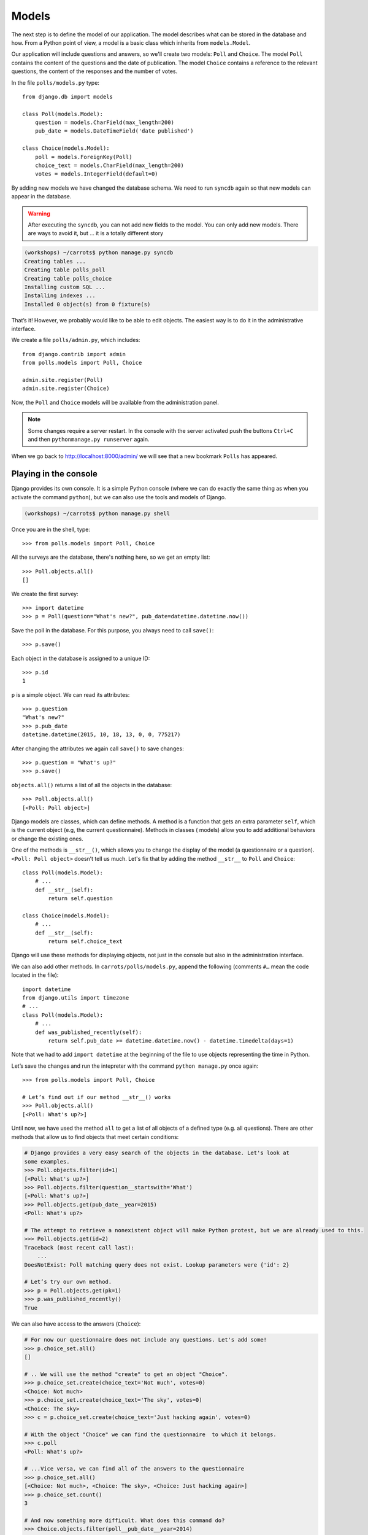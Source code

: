 
Models
======

The next step is to define the model of our application. The model describes what can be
stored in the database and how. From a Python point of view, a model is a basic class which inherits from ``models.Model``.

Our application will include questions and answers, so we'll create two models: ``Poll`` and ``Choice``. The model ``Poll`` contains the content of the questions and the date of publication. The model
``Choice`` contains a reference to the relevant questions, the content of the responses and the number of
votes.

In the file ``polls/models.py`` type::

    from django.db import models

    class Poll(models.Model):
        question = models.CharField(max_length=200)
        pub_date = models.DateTimeField('date published')

    class Choice(models.Model):
        poll = models.ForeignKey(Poll)
        choice_text = models.CharField(max_length=200)
        votes = models.IntegerField(default=0)

By adding new models we have changed the database schema. We need to run ``syncdb`` again so that
new models can appear in the database.

.. warning::
    After executing the ``syncdb``, you can not add new fields to the model. You can only add new models. There are ways to avoid it, but … it is a totally different story

.. code-block:: sh

   (workshops) ~/carrots$ python manage.py syncdb
   Creating tables ...
   Creating table polls_poll
   Creating table polls_choice
   Installing custom SQL ...
   Installing indexes ...
   Installed 0 object(s) from 0 fixture(s)

That’s it! However, we probably would like to be able to edit objects. The easiest way is to do it in
the administrative interface.

We create a file ``polls/admin.py``, which includes::

    from django.contrib import admin
    from polls.models import Poll, Choice

    admin.site.register(Poll)
    admin.site.register(Choice)

Now, the ``Poll`` and ``Choice`` models will be available from the administration panel.

.. note::

    Some changes require a server restart. In the console with the server activated push the buttons ``Ctrl+C`` and then ``pythonmanage.py runserver`` again.

When we go back to http://localhost:8000/admin/ we will see that a new bookmark ``Polls`` has appeared.


Playing in the console
----------------------

Django provides its own console. It is a simple Python console (where we can do exactly the same thing
as when you activate the command ``python``), but we can also use the tools and models of Django.

.. code-block:: sh

   (workshops) ~/carrots$ python manage.py shell

Once you are in the shell, type::

    >>> from polls.models import Poll, Choice

All the surveys are the database, there's nothing here, so we get an empty list::

    >>> Poll.objects.all()
    []

We create the first survey::

    >>> import datetime
    >>> p = Poll(question="What's new?", pub_date=datetime.datetime.now())

Save the poll in the database. For this purpose, you always need to call ``save()``::

    >>> p.save()

Each object in the database is assigned to a unique ID::

    >>> p.id
    1

``p`` is a simple object. We can read its attributes::

    >>> p.question
    "What's new?"
    >>> p.pub_date
    datetime.datetime(2015, 10, 18, 13, 0, 0, 775217)

After changing the attributes we again call ``save()`` to save changes::

    >>> p.question = "What's up?"
    >>> p.save()

``objects.all()`` returns a list of all the objects in the database::

    >>> Poll.objects.all()
    [<Poll: Poll object>]

Django models are classes, which can define methods. A method is a function that gets an extra
parameter ``self``, which is the current object (e.g, the current questionnaire). Methods in classes (
models) allow you to add additional behaviors or change the existing ones.

One of the methods is ``__str__()``, which allows you to change the display of the model (a
questionnaire or a question). ``<Poll: Poll object>`` doesn’t tell us much. Let's fix that by adding the
method ``__str__`` to ``Poll`` and ``Choice``::

    class Poll(models.Model):
        # ...
        def __str__(self):
            return self.question

    class Choice(models.Model):
        # ...
        def __str__(self):
            return self.choice_text

Django will use these methods for displaying objects, not just in the console but also in the administration interface.

We can also add other methods.  In ``carrots/polls/models.py``, append the following (comments ``#…``
mean the code located in the file)::

    import datetime
    from django.utils import timezone
    # ...
    class Poll(models.Model):
        # ...
        def was_published_recently(self):
            return self.pub_date >= datetime.datetime.now() - datetime.timedelta(days=1)

Note that we had to add ``import datetime`` at the beginning of the file to use objects representing the time in Python.

Let’s save the changes and run the intepreter with the command ``python manage.py`` once again::

    >>> from polls.models import Poll, Choice

    # Let’s find out if our method __str__() works
    >>> Poll.objects.all()
    [<Poll: What's up?>]

Until now, we have used the method ``all`` to get a list of all objects of a
defined type (e.g. all questions). There are other methods that allow us to find objects that meet
certain conditions:

.. code-block:: python

    # Django provides a very easy search of the objects in the database. Let's look at
    some examples.
    >>> Poll.objects.filter(id=1)
    [<Poll: What's up?>]
    >>> Poll.objects.filter(question__startswith='What')
    [<Poll: What's up?>]
    >>> Poll.objects.get(pub_date__year=2015)
    <Poll: What's up?>

    # The attempt to retrieve a nonexistent object will make Python protest, but we are already used to this.
    >>> Poll.objects.get(id=2)
    Traceback (most recent call last):
        ...
    DoesNotExist: Poll matching query does not exist. Lookup parameters were {'id': 2}

    # Let’s try our own method.
    >>> p = Poll.objects.get(pk=1)
    >>> p.was_published_recently()
    True

We can also have access to the answers (``Choice``):

.. code-block:: python

    # For now our questionnaire does not include any questions. Let's add some!
    >>> p.choice_set.all()
    []

    # .. We will use the method "create" to get an object "Choice".
    >>> p.choice_set.create(choice_text='Not much', votes=0)
    <Choice: Not much>
    >>> p.choice_set.create(choice_text='The sky', votes=0)
    <Choice: The sky>
    >>> c = p.choice_set.create(choice_text='Just hacking again', votes=0)

    # With the object "Choice" we can find the questionnaire  to which it belongs.
    >>> c.poll
    <Poll: What's up?>

    # ...Vice versa, we can find all of the answers to the questionnaire
    >>> p.choice_set.all()
    [<Choice: Not much>, <Choice: The sky>, <Choice: Just hacking again>]
    >>> p.choice_set.count()
    3

    # And now something more difficult. What does this command do?
    >>> Choice.objects.filter(poll__pub_date__year=2014)
    [<Choice: Not much>, <Choice: The sky>, <Choice: Just hacking again>]

    # Finally, let's remove one of the questions. Use the method ``delete``.
    >>> c = p.choice_set.filter(choice_text__startswith='Just hacking')
    >>> c.delete()

Summary
-------

* We create models by defining classes inheriting from ``models.Model`` in ``polls/models.py file``.
* After creating a new model, we have to remember to run python ``manage.py syncdb``.
* To download every object in the model::

    Poll.objects.all()

* To download the object which satisfies the condition::

    Poll.objects.filter(question__startswith='What')

* To download a single object::

    Poll.objects.get(id=2)
